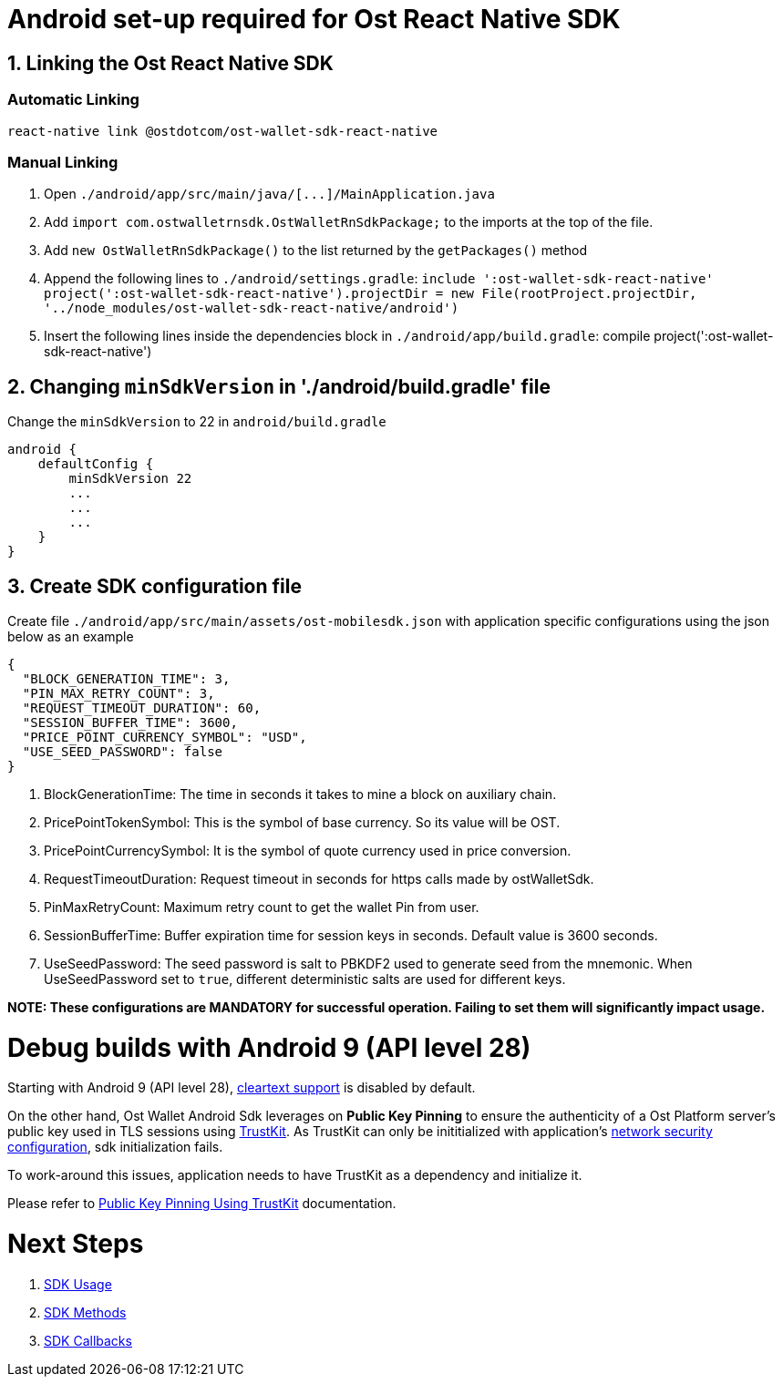 = Android set-up required for Ost React Native SDK
:doctype: book

== 1. Linking the Ost React Native SDK

=== Automatic Linking

[source,bash]
----
react-native link @ostdotcom/ost-wallet-sdk-react-native
----

=== Manual Linking

. Open `+./android/app/src/main/java/[...]/MainApplication.java+`
. Add `import com.ostwalletrnsdk.OstWalletRnSdkPackage;` to the imports at the top of the file.
. Add `new OstWalletRnSdkPackage()` to the list returned by the `getPackages()` method
. Append the following lines to `./android/settings.gradle`: `include ':ost-wallet-sdk-react-native' project(':ost-wallet-sdk-react-native').projectDir = new File(rootProject.projectDir, 	'../node_modules/ost-wallet-sdk-react-native/android')`
. Insert the following lines inside the dependencies block in `./android/app/build.gradle`: compile project(':ost-wallet-sdk-react-native')

== 2. Changing `minSdkVersion` in './android/build.gradle' file

Change the `minSdkVersion` to 22 in `android/build.gradle`

[source,json]
----
android {
    defaultConfig {
        minSdkVersion 22
        ...
        ...
        ...
    }
}
----

== 3. Create SDK configuration file

Create file `./android/app/src/main/assets/ost-mobilesdk.json` with application specific configurations using the json below as an example

[source,json]
----
{
  "BLOCK_GENERATION_TIME": 3,
  "PIN_MAX_RETRY_COUNT": 3,
  "REQUEST_TIMEOUT_DURATION": 60,
  "SESSION_BUFFER_TIME": 3600,
  "PRICE_POINT_CURRENCY_SYMBOL": "USD",
  "USE_SEED_PASSWORD": false
}
----

. BlockGenerationTime: The time in seconds it takes to mine a block on auxiliary chain.
. PricePointTokenSymbol: This is the symbol of base currency. So its value will be OST.
. PricePointCurrencySymbol: It is the symbol of quote currency used in price conversion.
. RequestTimeoutDuration: Request timeout in seconds for https calls made by ostWalletSdk.
. PinMaxRetryCount: Maximum retry count to get the wallet Pin from user.
. SessionBufferTime: Buffer expiration time for session keys in seconds.
Default value is 3600 seconds.
. UseSeedPassword: The seed password is salt to PBKDF2 used to generate seed from the mnemonic.
When UseSeedPassword set to `true`, different deterministic salts are used for different keys.

*NOTE: These configurations are MANDATORY for successful operation.
Failing to set them will significantly impact usage.*

= Debug builds with Android 9 (API level 28)

Starting with Android 9 (API level 28), https://developer.android.com/training/articles/security-config#CleartextTrafficPermitted[cleartext support] is disabled by default.

On the other hand, Ost Wallet Android Sdk leverages on *Public Key Pinning* to ensure the authenticity of a Ost Platform server's public key used in TLS sessions using https://github.com/datatheorem/TrustKit-Android[TrustKit].
As TrustKit can only be inititialized with application's https://developer.android.com/training/articles/security-config[network security configuration], sdk initialization fails.

To work-around this issues, application needs to have TrustKit as a dependency and initialize it.

Please refer to https://github.com/ostdotcom/ost-wallet-sdk-android/blob/develop/documentation/TrustKitPublickeyPinning.md[Public Key Pinning Using TrustKit] documentation.

= Next Steps

. link:index.adoc#sdk-usage[SDK Usage]
. link:index.adoc#sdk-methods[SDK Methods]
. link:index.adoc#sdk-workflow-callbacks[SDK Callbacks]